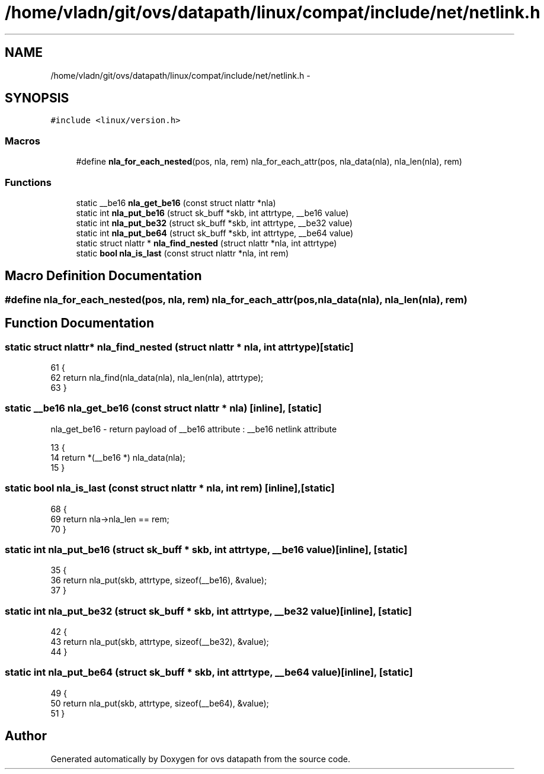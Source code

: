.TH "/home/vladn/git/ovs/datapath/linux/compat/include/net/netlink.h" 3 "Mon Aug 17 2015" "ovs datapath" \" -*- nroff -*-
.ad l
.nh
.SH NAME
/home/vladn/git/ovs/datapath/linux/compat/include/net/netlink.h \- 
.SH SYNOPSIS
.br
.PP
\fC#include <linux/version\&.h>\fP
.br

.SS "Macros"

.in +1c
.ti -1c
.RI "#define \fBnla_for_each_nested\fP(pos,  nla,  rem)   nla_for_each_attr(pos, nla_data(nla), nla_len(nla), rem)"
.br
.in -1c
.SS "Functions"

.in +1c
.ti -1c
.RI "static __be16 \fBnla_get_be16\fP (const struct nlattr *nla)"
.br
.ti -1c
.RI "static int \fBnla_put_be16\fP (struct sk_buff *skb, int attrtype, __be16 value)"
.br
.ti -1c
.RI "static int \fBnla_put_be32\fP (struct sk_buff *skb, int attrtype, __be32 value)"
.br
.ti -1c
.RI "static int \fBnla_put_be64\fP (struct sk_buff *skb, int attrtype, __be64 value)"
.br
.ti -1c
.RI "static struct nlattr * \fBnla_find_nested\fP (struct nlattr *nla, int attrtype)"
.br
.ti -1c
.RI "static \fBbool\fP \fBnla_is_last\fP (const struct nlattr *nla, int rem)"
.br
.in -1c
.SH "Macro Definition Documentation"
.PP 
.SS "#define nla_for_each_nested(pos, nla, rem)   nla_for_each_attr(pos, nla_data(nla), nla_len(nla), rem)"

.SH "Function Documentation"
.PP 
.SS "static struct nlattr* nla_find_nested (struct nlattr * nla, int attrtype)\fC [static]\fP"

.PP
.nf
61 {
62     return nla_find(nla_data(nla), nla_len(nla), attrtype);
63 }
.fi
.SS "static __be16 nla_get_be16 (const struct nlattr * nla)\fC [inline]\fP, \fC [static]\fP"
nla_get_be16 - return payload of __be16 attribute : __be16 netlink attribute 
.PP
.nf
13 {
14     return *(__be16 *) nla_data(nla);
15 }
.fi
.SS "static \fBbool\fP nla_is_last (const struct nlattr * nla, int rem)\fC [inline]\fP, \fC [static]\fP"

.PP
.nf
68 {
69     return nla->nla_len == rem;
70 }
.fi
.SS "static int nla_put_be16 (struct sk_buff * skb, int attrtype, __be16 value)\fC [inline]\fP, \fC [static]\fP"

.PP
.nf
35 {
36     return nla_put(skb, attrtype, sizeof(__be16), &value);
37 }
.fi
.SS "static int nla_put_be32 (struct sk_buff * skb, int attrtype, __be32 value)\fC [inline]\fP, \fC [static]\fP"

.PP
.nf
42 {
43     return nla_put(skb, attrtype, sizeof(__be32), &value);
44 }
.fi
.SS "static int nla_put_be64 (struct sk_buff * skb, int attrtype, __be64 value)\fC [inline]\fP, \fC [static]\fP"

.PP
.nf
49 {
50     return nla_put(skb, attrtype, sizeof(__be64), &value);
51 }
.fi
.SH "Author"
.PP 
Generated automatically by Doxygen for ovs datapath from the source code\&.
